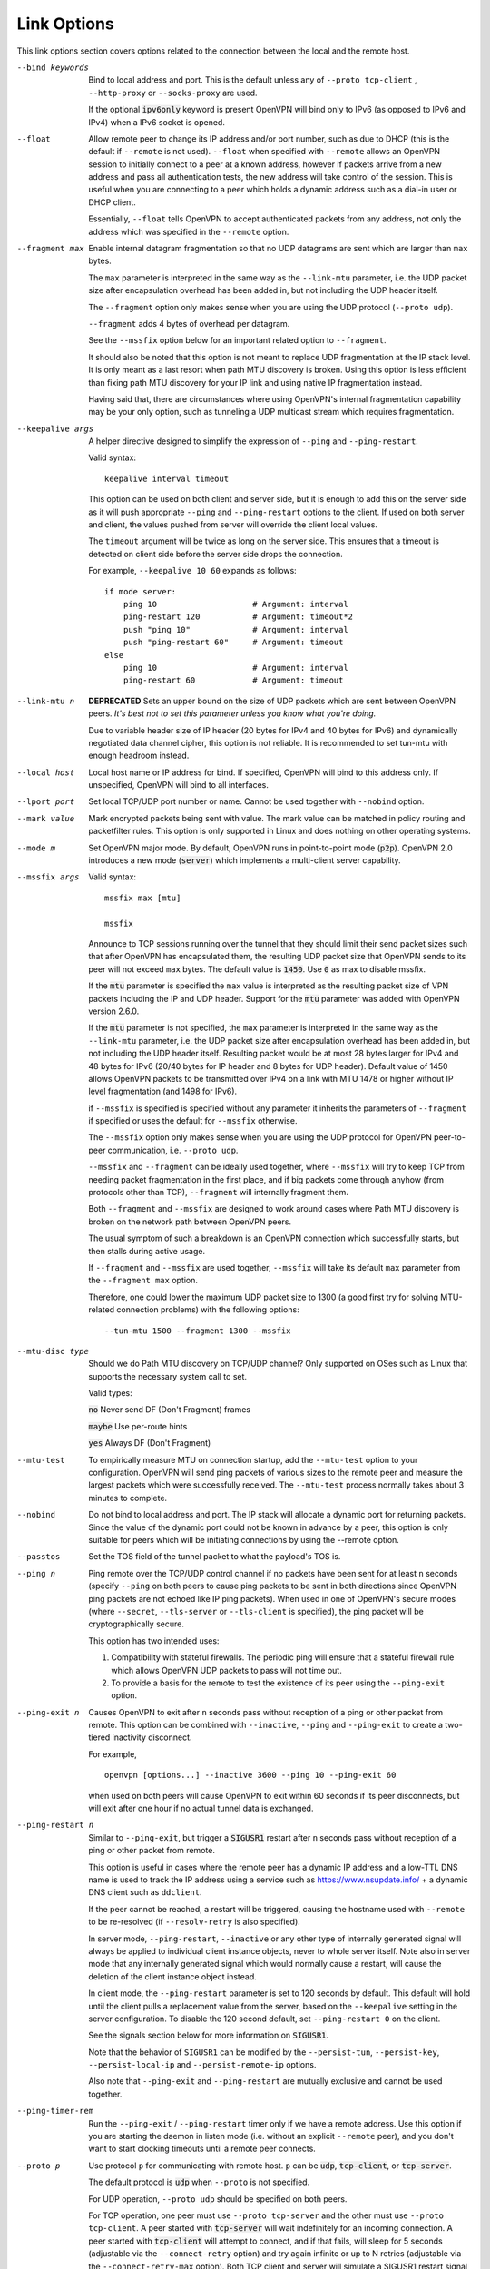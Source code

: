 Link Options
------------
This link options section covers options related to the connection between
the local and the remote host.

--bind keywords
  Bind to local address and port. This is the default unless any of
  ``--proto tcp-client`` , ``--http-proxy`` or ``--socks-proxy`` are used.

  If the optional :code:`ipv6only` keyword is present OpenVPN will bind only
  to IPv6 (as opposed to IPv6 and IPv4) when a IPv6 socket is opened.

--float
  Allow remote peer to change its IP address and/or port number, such as
  due to DHCP (this is the default if ``--remote`` is not used).
  ``--float`` when specified with ``--remote`` allows an OpenVPN session
  to initially connect to a peer at a known address, however if packets
  arrive from a new address and pass all authentication tests, the new
  address will take control of the session. This is useful when you are
  connecting to a peer which holds a dynamic address such as a dial-in
  user or DHCP client.

  Essentially, ``--float`` tells OpenVPN to accept authenticated packets
  from any address, not only the address which was specified in the
  ``--remote`` option.

--fragment max
  Enable internal datagram fragmentation so that no UDP datagrams are sent
  which are larger than ``max`` bytes.

  The ``max`` parameter is interpreted in the same way as the
  ``--link-mtu`` parameter, i.e. the UDP packet size after encapsulation
  overhead has been added in, but not including the UDP header itself.

  The ``--fragment`` option only makes sense when you are using the UDP
  protocol (``--proto udp``).

  ``--fragment`` adds 4 bytes of overhead per datagram.

  See the ``--mssfix`` option below for an important related option to
  ``--fragment``.

  It should also be noted that this option is not meant to replace UDP
  fragmentation at the IP stack level. It is only meant as a last resort
  when path MTU discovery is broken. Using this option is less efficient
  than fixing path MTU discovery for your IP link and using native IP
  fragmentation instead.

  Having said that, there are circumstances where using OpenVPN's internal
  fragmentation capability may be your only option, such as tunneling a
  UDP multicast stream which requires fragmentation.

--keepalive args
  A helper directive designed to simplify the expression of ``--ping`` and
  ``--ping-restart``.

  Valid syntax:
  ::

     keepalive interval timeout

  This option can be used on both client and server side, but it is enough
  to add this on the server side as it will push appropriate ``--ping``
  and ``--ping-restart`` options to the client. If used on both server and
  client, the values pushed from server will override the client local
  values.

  The ``timeout`` argument will be twice as long on the server side. This
  ensures that a timeout is detected on client side before the server side
  drops the connection.

  For example, ``--keepalive 10 60`` expands as follows:
  ::

     if mode server:
         ping 10                    # Argument: interval
         ping-restart 120           # Argument: timeout*2
         push "ping 10"             # Argument: interval
         push "ping-restart 60"     # Argument: timeout
     else
         ping 10                    # Argument: interval
         ping-restart 60            # Argument: timeout

--link-mtu n
  **DEPRECATED** Sets an upper bound on the size of UDP packets which are sent between
  OpenVPN peers. *It's best not to set this parameter unless you know what
  you're doing.*

  Due to variable header size of IP header (20 bytes for IPv4 and 40 bytes
  for IPv6) and dynamically negotiated data channel cipher, this option
  is not reliable. It is recommended to set tun-mtu with enough headroom
  instead.

--local host
  Local host name or IP address for bind. If specified, OpenVPN will bind
  to this address only. If unspecified, OpenVPN will bind to all
  interfaces.

--lport port
  Set local TCP/UDP port number or name. Cannot be used together with
  ``--nobind`` option.

--mark value
  Mark encrypted packets being sent with value. The mark value can be
  matched in policy routing and packetfilter rules. This option is only
  supported in Linux and does nothing on other operating systems.

--mode m
  Set OpenVPN major mode. By default, OpenVPN runs in point-to-point mode
  (:code:`p2p`). OpenVPN 2.0 introduces a new mode (:code:`server`) which
  implements a multi-client server capability.

--mssfix args

  Valid syntax:
  ::

     mssfix max [mtu]

     mssfix

  Announce to TCP sessions running over the tunnel that they should limit
  their send packet sizes such that after OpenVPN has encapsulated them,
  the resulting UDP packet size that OpenVPN sends to its peer will not
  exceed ``max`` bytes. The default value is :code:`1450`. Use :code:`0`
  as max to disable mssfix.

  If the :code:`mtu` parameter is specified the ``max`` value is interpreted
  as the resulting packet size of VPN packets including the IP and UDP header.
  Support for the :code:`mtu` parameter was added with OpenVPN version 2.6.0.

  If the :code:`mtu` parameter is not specified, the ``max`` parameter
  is interpreted in the same way as the ``--link-mtu`` parameter, i.e.
  the UDP packet size after encapsulation overhead has been added in, but
  not including the UDP header itself. Resulting packet would be at most 28
  bytes larger for IPv4 and 48 bytes for IPv6 (20/40 bytes for IP header and
  8 bytes for UDP header). Default value of 1450 allows OpenVPN packets to be
  transmitted over IPv4 on a link with MTU 1478 or higher without IP level
  fragmentation (and 1498 for IPv6).

  if ``--mssfix`` is specified is specified without any parameter it
  inherits the parameters of ``--fragment`` if specified or uses the
  default for ``--mssfix`` otherwise.

  The ``--mssfix`` option only makes sense when you are using the UDP
  protocol for OpenVPN peer-to-peer communication, i.e. ``--proto udp``.

  ``--mssfix`` and ``--fragment`` can be ideally used together, where
  ``--mssfix`` will try to keep TCP from needing packet fragmentation in
  the first place, and if big packets come through anyhow (from protocols
  other than TCP), ``--fragment`` will internally fragment them.

  Both ``--fragment`` and ``--mssfix`` are designed to work around cases
  where Path MTU discovery is broken on the network path between OpenVPN
  peers.

  The usual symptom of such a breakdown is an OpenVPN connection which
  successfully starts, but then stalls during active usage.

  If ``--fragment`` and ``--mssfix`` are used together, ``--mssfix`` will
  take its default ``max`` parameter from the ``--fragment max`` option.

  Therefore, one could lower the maximum UDP packet size to 1300 (a good
  first try for solving MTU-related connection problems) with the
  following options:
  ::

     --tun-mtu 1500 --fragment 1300 --mssfix

--mtu-disc type
  Should we do Path MTU discovery on TCP/UDP channel? Only supported on
  OSes such as Linux that supports the necessary system call to set.

  Valid types:

  :code:`no`      Never send DF (Don't Fragment) frames

  :code:`maybe`   Use per-route hints

  :code:`yes`     Always DF (Don't Fragment)

--mtu-test
  To empirically measure MTU on connection startup, add the ``--mtu-test``
  option to your configuration. OpenVPN will send ping packets of various
  sizes to the remote peer and measure the largest packets which were
  successfully received. The ``--mtu-test`` process normally takes about 3
  minutes to complete.

--nobind
  Do not bind to local address and port. The IP stack will allocate a
  dynamic port for returning packets. Since the value of the dynamic port
  could not be known in advance by a peer, this option is only suitable
  for peers which will be initiating connections by using the --remote
  option.

--passtos
  Set the TOS field of the tunnel packet to what the payload's TOS is.

--ping n
  Ping remote over the TCP/UDP control channel if no packets have been
  sent for at least ``n`` seconds (specify ``--ping`` on both peers to
  cause ping packets to be sent in both directions since OpenVPN ping
  packets are not echoed like IP ping packets). When used in one of
  OpenVPN's secure modes (where ``--secret``, ``--tls-server`` or
  ``--tls-client`` is specified), the ping packet will be
  cryptographically secure.

  This option has two intended uses:

  (1)  Compatibility with stateful firewalls. The periodic ping will ensure
       that a stateful firewall rule which allows OpenVPN UDP packets to
       pass will not time out.

  (2)  To provide a basis for the remote to test the existence of its peer
       using the ``--ping-exit`` option.

--ping-exit n
  Causes OpenVPN to exit after ``n`` seconds pass without reception of a
  ping or other packet from remote. This option can be combined with
  ``--inactive``, ``--ping`` and ``--ping-exit`` to create a two-tiered
  inactivity disconnect.

  For example,
  ::

      openvpn [options...] --inactive 3600 --ping 10 --ping-exit 60

  when used on both peers will cause OpenVPN to exit within 60 seconds if
  its peer disconnects, but will exit after one hour if no actual tunnel
  data is exchanged.

--ping-restart n
  Similar to ``--ping-exit``, but trigger a :code:`SIGUSR1` restart after
  ``n`` seconds pass without reception of a ping or other packet from
  remote.

  This option is useful in cases where the remote peer has a dynamic IP
  address and a low-TTL DNS name is used to track the IP address using a
  service such as https://www.nsupdate.info/ + a dynamic DNS client such as
  ``ddclient``.

  If the peer cannot be reached, a restart will be triggered, causing the
  hostname used with ``--remote`` to be re-resolved (if ``--resolv-retry``
  is also specified).

  In server mode, ``--ping-restart``, ``--inactive`` or any other type of
  internally generated signal will always be applied to individual client
  instance objects, never to whole server itself. Note also in server mode
  that any internally generated signal which would normally cause a
  restart, will cause the deletion of the client instance object instead.

  In client mode, the ``--ping-restart`` parameter is set to 120 seconds
  by default. This default will hold until the client pulls a replacement
  value from the server, based on the ``--keepalive`` setting in the
  server configuration. To disable the 120 second default, set
  ``--ping-restart 0`` on the client.

  See the signals section below for more information on :code:`SIGUSR1`.

  Note that the behavior of ``SIGUSR1`` can be modified by the
  ``--persist-tun``, ``--persist-key``, ``--persist-local-ip`` and
  ``--persist-remote-ip`` options.

  Also note that ``--ping-exit`` and ``--ping-restart`` are mutually
  exclusive and cannot be used together.

--ping-timer-rem
  Run the ``--ping-exit`` / ``--ping-restart`` timer only if we have a
  remote address. Use this option if you are starting the daemon in listen
  mode (i.e. without an explicit ``--remote`` peer), and you don't want to
  start clocking timeouts until a remote peer connects.

--proto p
  Use protocol ``p`` for communicating with remote host. ``p`` can be
  :code:`udp`, :code:`tcp-client`, or :code:`tcp-server`.

  The default protocol is :code:`udp` when ``--proto`` is not specified.

  For UDP operation, ``--proto udp`` should be specified on both peers.

  For TCP operation, one peer must use ``--proto tcp-server`` and the
  other must use ``--proto tcp-client``. A peer started with
  :code:`tcp-server` will wait indefinitely for an incoming connection. A peer
  started with :code:`tcp-client` will attempt to connect, and if that fails,
  will sleep for 5 seconds (adjustable via the ``--connect-retry`` option)
  and try again infinite or up to N retries (adjustable via the
  ``--connect-retry-max`` option). Both TCP client and server will
  simulate a SIGUSR1 restart signal if either side resets the connection.

  OpenVPN is designed to operate optimally over UDP, but TCP capability is
  provided for situations where UDP cannot be used. In comparison with
  UDP, TCP will usually be somewhat less efficient and less robust when
  used over unreliable or congested networks.

  This article outlines some of problems with tunneling IP over TCP:
  http://sites.inka.de/sites/bigred/devel/tcp-tcp.html

  There are certain cases, however, where using TCP may be advantageous
  from a security and robustness perspective, such as tunneling non-IP or
  application-level UDP protocols, or tunneling protocols which don't
  possess a built-in reliability layer.

--port port
  TCP/UDP port number or port name for both local and remote (sets both
  ``--lport`` and ``--rport`` options to given port). The current default
  of 1194 represents the official IANA port number assignment for OpenVPN
  and has been used since version 2.0-beta17. Previous versions used port
  5000 as the default.

--rport port
  Set TCP/UDP port number or name used by the ``--remote`` option. The
  port can also be set directly using the ``--remote`` option.

--replay-window args
  Modify the replay protection sliding-window size and time window.

  Valid syntax:
  ::

     replay-window n [t]

  Use a replay protection sliding-window of size **n** and a time window
  of **t** seconds.

  By default **n** is 64 (the IPSec default) and **t** is 15 seconds.

  This option is only relevant in UDP mode, i.e. when either **--proto
  udp** is specified, or no **--proto** option is specified.

  When OpenVPN tunnels IP packets over UDP, there is the possibility that
  packets might be dropped or delivered out of order. Because OpenVPN,
  like IPSec, is emulating the physical network layer, it will accept an
  out-of-order packet sequence, and will deliver such packets in the same
  order they were received to the TCP/IP protocol stack, provided they
  satisfy several constraints.

  (a)   The packet cannot be a replay (unless ``--no-replay`` is
        specified, which disables replay protection altogether).

  (b)   If a packet arrives out of order, it will only be accepted if
        the difference between its sequence number and the highest sequence
        number received so far is less than ``n``.

  (c)   If a packet arrives out of order, it will only be accepted if it
        arrives no later than ``t`` seconds after any packet containing a higher
        sequence number.

  If you are using a network link with a large pipeline (meaning that the
  product of bandwidth and latency is high), you may want to use a larger
  value for ``n``. Satellite links in particular often require this.

  If you run OpenVPN at ``--verb 4``, you will see the message
  "Replay-window backtrack occurred [x]" every time the maximum sequence
  number backtrack seen thus far increases. This can be used to calibrate
  ``n``.

  There is some controversy on the appropriate method of handling packet
  reordering at the security layer.

  Namely, to what extent should the security layer protect the
  encapsulated protocol from attacks which masquerade as the kinds of
  normal packet loss and reordering that occur over IP networks?

  The IPSec and OpenVPN approach is to allow packet reordering within a
  certain fixed sequence number window.

  OpenVPN adds to the IPSec model by limiting the window size in time as
  well as sequence space.

  OpenVPN also adds TCP transport as an option (not offered by IPSec) in
  which case OpenVPN can adopt a very strict attitude towards message
  deletion and reordering: Don't allow it. Since TCP guarantees
  reliability, any packet loss or reordering event can be assumed to be an
  attack.

  In this sense, it could be argued that TCP tunnel transport is preferred
  when tunneling non-IP or UDP application protocols which might be
  vulnerable to a message deletion or reordering attack which falls within
  the normal operational parameters of IP networks.

  So I would make the statement that one should never tunnel a non-IP
  protocol or UDP application protocol over UDP, if the protocol might be
  vulnerable to a message deletion or reordering attack that falls within
  the normal operating parameters of what is to be expected from the
  physical IP layer. The problem is easily fixed by simply using TCP as
  the VPN transport layer.

--replay-persist file
  Persist replay-protection state across sessions using ``file`` to save
  and reload the state.

  This option will keep a disk copy of the current replay protection state
  (i.e. the most recent packet timestamp and sequence number received from
  the remote peer), so that if an OpenVPN session is stopped and
  restarted, it will reject any replays of packets which were already
  received by the prior session.

  This option only makes sense when replay protection is enabled (the
  default) and you are using either ``--secret`` (shared-secret key mode)
  or TLS mode with ``--tls-auth``.

--socket-flags flags
  Apply the given flags to the OpenVPN transport socket. Currently, only
  :code:`TCP_NODELAY` is supported.

  The :code:`TCP_NODELAY` socket flag is useful in TCP mode, and causes the
  kernel to send tunnel packets immediately over the TCP connection without
  trying to group several smaller packets into a larger packet.  This can
  result in a considerably improvement in latency.

  This option is pushable from server to client, and should be used on
  both client and server for maximum effect.

--tcp-nodelay
  This macro sets the :code:`TCP_NODELAY` socket flag on the server as well
  as pushes it to connecting clients. The :code:`TCP_NODELAY` flag disables
  the Nagle algorithm on TCP sockets causing packets to be transmitted
  immediately with low latency, rather than waiting a short period of time
  in order to aggregate several packets into a larger containing packet.
  In VPN applications over TCP, :code:`TCP_NODELAY` is generally a good
  latency optimization.

  The macro expands as follows:
  ::

     if mode server:
         socket-flags TCP_NODELAY
         push "socket-flags TCP_NODELAY"
